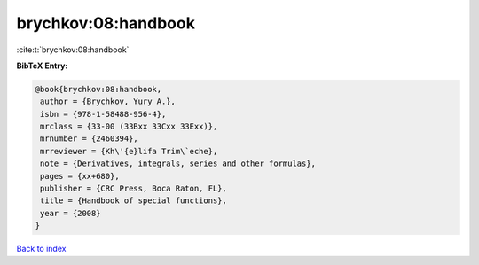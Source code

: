 brychkov:08:handbook
====================

:cite:t:`brychkov:08:handbook`

**BibTeX Entry:**

.. code-block:: bibtex

   @book{brychkov:08:handbook,
    author = {Brychkov, Yury A.},
    isbn = {978-1-58488-956-4},
    mrclass = {33-00 (33Bxx 33Cxx 33Exx)},
    mrnumber = {2460394},
    mrreviewer = {Kh\'{e}lifa Trim\`eche},
    note = {Derivatives, integrals, series and other formulas},
    pages = {xx+680},
    publisher = {CRC Press, Boca Raton, FL},
    title = {Handbook of special functions},
    year = {2008}
   }

`Back to index <../By-Cite-Keys.html>`_
